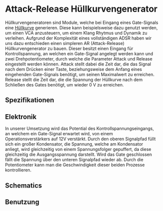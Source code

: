 * Attack-Release Hüllkurvengenerator
Hüllkurvengeneratoren sind Module, welche bei Eingang eines Gate-Signals eine [[file:~/Documents/diplomarbeit/dokumentation/content/theoretische_grundlagen.org::*Hüllkurve][Hüllkurve]] generieren. Diese kann beispielsweise dazu genutzt werden, um einen VCA anzusteuern, um einem Klang Rhytmus und Dynamik zu verleihen. Aufgrund der Komplexität eines vollständigen ADSR haben wir uns dazu entschieden einen simpleren AR (Attack-Release) Hüllkurvengenerator zu bauen. Dieser besitzt einen Eingang für Kontrollspannung, an welchen ein Gate-Signal angelegt werden kann und zwei Drehpotentiometer, durch welche die Parameter Attack und Release eingestellt werden können. Attack stellt dabei die Zeit dar, die das Signal nach dem Drücken einer Taste, beziehungsweise dem Anfang eines eingehenden Gate-Signals benötigt, um seinen Maximalwert zu erreichen. Release stellt die Zeit dar, die die Spannung der Hüllkurve nach dem Schließen des Gates benötigt, um wieder \SI{0}{\volt} zu erreichen.

** Spezifikationen
** Elektronik
In unserer Umsetzung wird das Potential des Kontrollspannungseingangs, an welchem ein Gate-Signal erwartet wird, von einem Operationsverstärkers auf 12V verstärkt. Durch den oberen Signalpfad füllt sich ein großer Kondensator, die Spannung, welche am Kondensator anliegt, wird gleichzeitig von einem Spannungsfolger gepuffert, da diese gleichzeitig die Ausgangsspannung darstellt. Wird das Gate geschlossen fällt die Spannung über den unteren Signalpfad wieder ab. Durch die Potentiometer kann man die Geschwindigkeit dieser beiden Prozesse kontrollieren.
** Schematics
[[file:~/Documents/diplomarbeit/dokumentation/figures/Schematic_AR.png]]
** Benutzung

